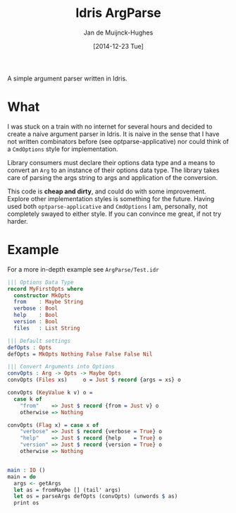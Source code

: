 #+TITLE: Idris ArgParse
#+AUTHOR: Jan de Muijnck-Hughes
#+DATE: [2014-12-23 Tue]

A simple argument parser written in Idris.

* What
I was stuck on a train with no internet for several hours and decided to create a naive argument parser in Idris.
It is naive in the sense that I have not written combinators before (see optparse-applicative) nor could think of a =CmdOptions= style for implementation.

Library consumers must declare their options data type and a means to convert an =Arg= to an instance of their options data type. The library takes care of parsing the args string to args and application of the conversion.

This code is *cheap and dirty*, and could do with some improvement.
Explore other implementation styles is something for the future.
Having used both =optparse-applicative= and =CmdOptions= I am, personally, not completely swayed to either style.
If you can convince me great, if not try harder.

* Example

For a more in-depth example see =ArgParse/Test.idr=

#+BEGIN_SRC idris
||| Options Data Type
record MyFirstOpts where
  constructor MkOpts
  from    : Maybe String
  verbose : Bool
  help    : Bool
  version : Bool
  files   : List String

||| Default settings
defOpts : Opts
defOpts = MkOpts Nothing False False False Nil

||| Convert Arguments into Options
convOpts : Arg -> Opts -> Maybe Opts
convOpts (Files xs)     o = Just $ record {args = xs} o

convOpts (KeyValue k v) o =
  case k of
    "from"    => Just $ record {from = Just v} o
    otherwise => Nothing

convOpts (Flag x) = case x of
    "verbose" => Just $ record {verbose = True} o
    "help"    => Just $ record {help    = True} o
    "version" => Just $ record {version = True} o
    otherwise => Nothing


main : IO ()
main = do
  args <- getArgs
  let as = fromMaybe [] (tail' args)
  let os = parseArgs defOpts (convOpts) (unwords $ as)
  print os
#+END_SRC
